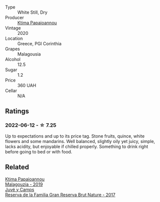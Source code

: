 #+attr_html: :class wine-main-image
[[file:/images/5c/c084ab-5d95-4346-a01b-eb4e27cb2c79/2022-06-12-17-36-57-0C50A37F-E0D3-45C0-BE46-168AEFD5EB67.webp]]

- Type :: White Still, Dry
- Producer :: [[barberry:/producers/f17f45c4-3a53-41d6-8ce4-5af676a7af04][Ktima Papaioannou]]
- Vintage :: 2020
- Location :: Greece, PGI Corinthia
- Grapes :: Malagousia
- Alcohol :: 12.5
- Sugar :: 1.2
- Price :: 360 UAH
- Cellar :: N/A

** Ratings

*** 2022-06-12 - ☆ 7.25

Up to expectations and up to its price tag. Stone fruits, quince, white flowers and some mandarins. Well balanced, slightly oily yet juicy, simple, lacks acidity, but enjoyable if chilled properly. Something to drink right before going to bed or with food.

** Related

#+begin_export html
<div class="flex-container">
  <a class="flex-item flex-item-left" href="/wines/a17ed4c7-1a7f-45f5-8530-29b7dc9889a8.html">
    <img class="flex-bottle" src="/images/a1/7ed4c7-1a7f-45f5-8530-29b7dc9889a8/2021-08-24-09-13-34-A064E7DB-B3AA-4809-9F65-EF5A4BC3F241-1-105-c.webp"></img>
    <section class="h text-small text-lighter">Ktima Papaioannou</section>
    <section class="h text-bolder">Malagouzia - 2019</section>
  </a>

  <a class="flex-item flex-item-right" href="/wines/52fe7333-bad2-4d23-b733-a3520704b5d2.html">
    <img class="flex-bottle" src="/images/52/fe7333-bad2-4d23-b733-a3520704b5d2/2022-06-12-17-17-44-C02100E5-8060-4F4E-A59B-B2181992AAAC.webp"></img>
    <section class="h text-small text-lighter">Juvé y Camps</section>
    <section class="h text-bolder">Reserva de la Familia Gran Reserva Brut Nature - 2017</section>
  </a>

</div>
#+end_export
